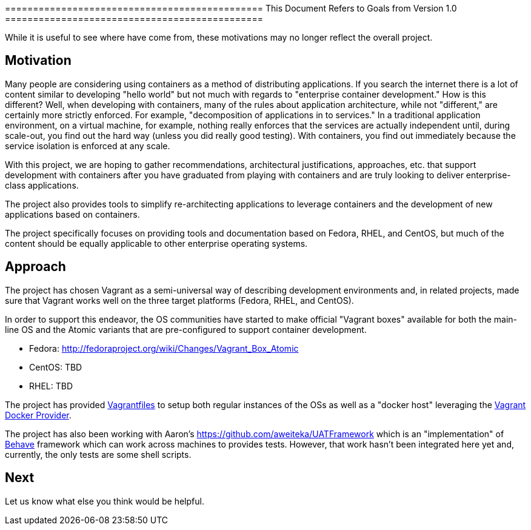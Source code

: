 ============================================== This Document Refers to
Goals from Version 1.0 ==============================================

While it is useful to see where have come from, these motivations may no
longer reflect the overall project.

[[motivation]]
Motivation
----------

Many people are considering using containers as a method of distributing
applications. If you search the internet there is a lot of content
similar to developing "hello world" but not much with regards to
"enterprise container development." How is this different? Well, when
developing with containers, many of the rules about application
architecture, while not "different," are certainly more strictly
enforced. For example, "decomposition of applications in to services."
In a traditional application environment, on a virtual machine, for
example, nothing really enforces that the services are actually
independent until, during scale-out, you find out the hard way (unless
you did really good testing). With containers, you find out immediately
because the service isolation is enforced at any scale.

With this project, we are hoping to gather recommendations,
architectural justifications, approaches, etc. that support development
with containers after you have graduated from playing with containers
and are truly looking to deliver enterprise-class applications.

The project also provides tools to simplify re-architecting applications
to leverage containers and the development of new applications based on
containers.

The project specifically focuses on providing tools and documentation
based on Fedora, RHEL, and CentOS, but much of the content should be
equally applicable to other enterprise operating systems.

[[approach]]
Approach
--------

The project has chosen Vagrant as a semi-universal way of describing
development environments and, in related projects, made sure that
Vagrant works well on the three target platforms (Fedora, RHEL, and
CentOS).

In order to support this endeavor, the OS communities have started to
make official "Vagrant boxes" available for both the main-line OS and
the Atomic variants that are pre-configured to support container
development.

* Fedora: http://fedoraproject.org/wiki/Changes/Vagrant_Box_Atomic
* CentOS: TBD
* RHEL: TBD

The project has provided
http://docs.vagrantup.com/v2/vagrantfile/index.html[Vagrantfiles] to
setup both regular instances of the OSs as well as a "docker host"
leveraging the http://docs.vagrantup.com/v2/docker/index.html[Vagrant
Docker Provider].

The project has also been working with Aaron's
https://github.com/aweiteka/UATFramework which is an "implementation" of
http://pythonhosted.org/behave/[Behave] framework which can work across
machines to provides tests. However, that work hasn't been integrated
here yet and, currently, the only tests are some shell scripts.

[[next]]
Next
----

Let us know what else you think would be helpful.
